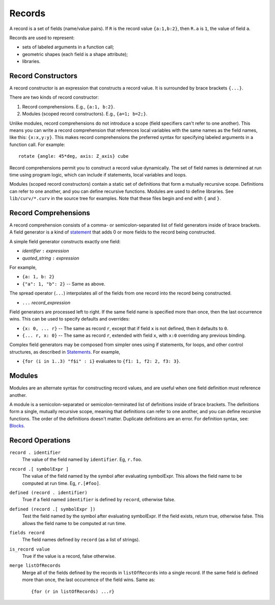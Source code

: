 Records
-------
A record is a set of fields (name/value pairs).
If ``R`` is the record value ``{a:1,b:2}``,
then ``R.a`` is ``1``, the value of field ``a``.

Records are used to represent:

* sets of labeled arguments in a function call;
* geometric shapes (each field is a shape attribute);
* libraries.

Record Constructors
~~~~~~~~~~~~~~~~~~~
A record constructor is an expression that constructs a record value.
It is surrounded by brace brackets ``{...}``.

There are two kinds of record constructor:

1. Record comprehensions. E.g., ``{a:1, b:2}``.
2. Modules (scoped record constructors). E.g., ``{a=1; b=2;}``.

Unlike modules, record comprehensions do not introduce a scope (field specifiers can't refer to one another).
This means you can write a record comprehension that references local variables
with the same names as the field names, like this: ``{x:x,y:y}``.
This makes record comprehensions the preferred syntax for specifying labeled arguments
in a function call.  For example::

    rotate {angle: 45*deg, axis: Z_axis} cube

Record comprehensions permit you to construct a record value
dynamically. The set of field names is determined at run time using
program logic, which can include if statements, local variables and loops.

Modules (scoped record constructors) contain a static set of definitions
that form a mutually recursive scope. Definitions can refer to one another,
and you can define recursive functions. Modules are used to define libraries.
See ``lib/curv/*.curv`` in the source tree for examples.
Note that these files begin and end with ``{`` and ``}``.

Record Comprehensions
~~~~~~~~~~~~~~~~~~~~~
A record comprehension consists of a comma- or semicolon-separated list of field generators
inside of brace brackets. A field generator is a kind of `statement`_ that adds 0 or more
fields to the record being constructed.

A simple field generator constructs exactly one field:

* *identifier* ``:`` *expression*
* *quoted_string* ``:`` *expression*

For example,

* ``{a: 1, b: 2}``
* ``{"a": 1, "b": 2}`` -- Same as above.

The spread operator (``...``) interpolates all of the fields
from one record into the record being constructed.

* ``...`` *record_expression*

Field generators are processed left to right. If the same field name is
specified more than once, then the last occurrence wins.
This can be used to specify defaults and overrides:

* ``{x: 0, ... r}`` -- The same as record ``r``, except that if field ``x`` is
  not defined, then it defaults to ``0``.
* ``{... r, x: 0}`` -- The same as record ``r``, extended with field ``x``,
  with ``x:0`` overriding any previous binding.

Complex field generators may be composed from simpler ones
using if statements, for loops, and other control structures, as described in `Statements`_.
For example,

* ``{for (i in 1..3) "f$i" : i}``
  evaluates to ``{f1: 1, f2: 2, f3: 3}``.

.. _`statement`: Statements.rst
.. _`Statements`: Statements.rst

Modules
~~~~~~~
Modules are an alternate syntax for constructing record values, and are useful when
one field definition must reference another.

A module is a semicolon-separated or semicolon-terminated list of definitions
inside of brace brackets. The definitions form a single, mutually recursive scope,
meaning that definitions can refer to one another, and you can define recursive functions.
The order of the definitions doesn't matter. Duplicate definitions are an error.
For definition syntax, see: `Blocks`_.

.. _`Blocks`: Blocks.rst

Record Operations
~~~~~~~~~~~~~~~~~
``record . identifier``
  The value of the field named by ``identifier``.
  Eg, ``r.foo``.

``record .[ symbolExpr ]``
  The value of the field named by the symbol after evaluating symbolExpr.
  This allows the field name to be computed at run time.
  Eg, ``r.[#foo]``.

``defined (record . identifier)``
  True if a field named ``identifier`` is defined by ``record``, otherwise false.

``defined (record .[ symbolExpr ])``
  Test the field named by the symbol after evaluating symbolExpr.
  If the field exists, return true, otherwise false.
  This allows the field name to be computed at run time.

``fields record``
  The field names defined by ``record`` (as a list of strings).

``is_record value``
  True if the value is a record, false otherwise.

``merge listOfRecords``
  Merge all of the fields defined by the records in ``listOfRecords``
  into a single record. If the same field is defined more than once,
  the last occurrence of the field wins.
  Same as::

    {for (r in listOfRecords) ...r}
